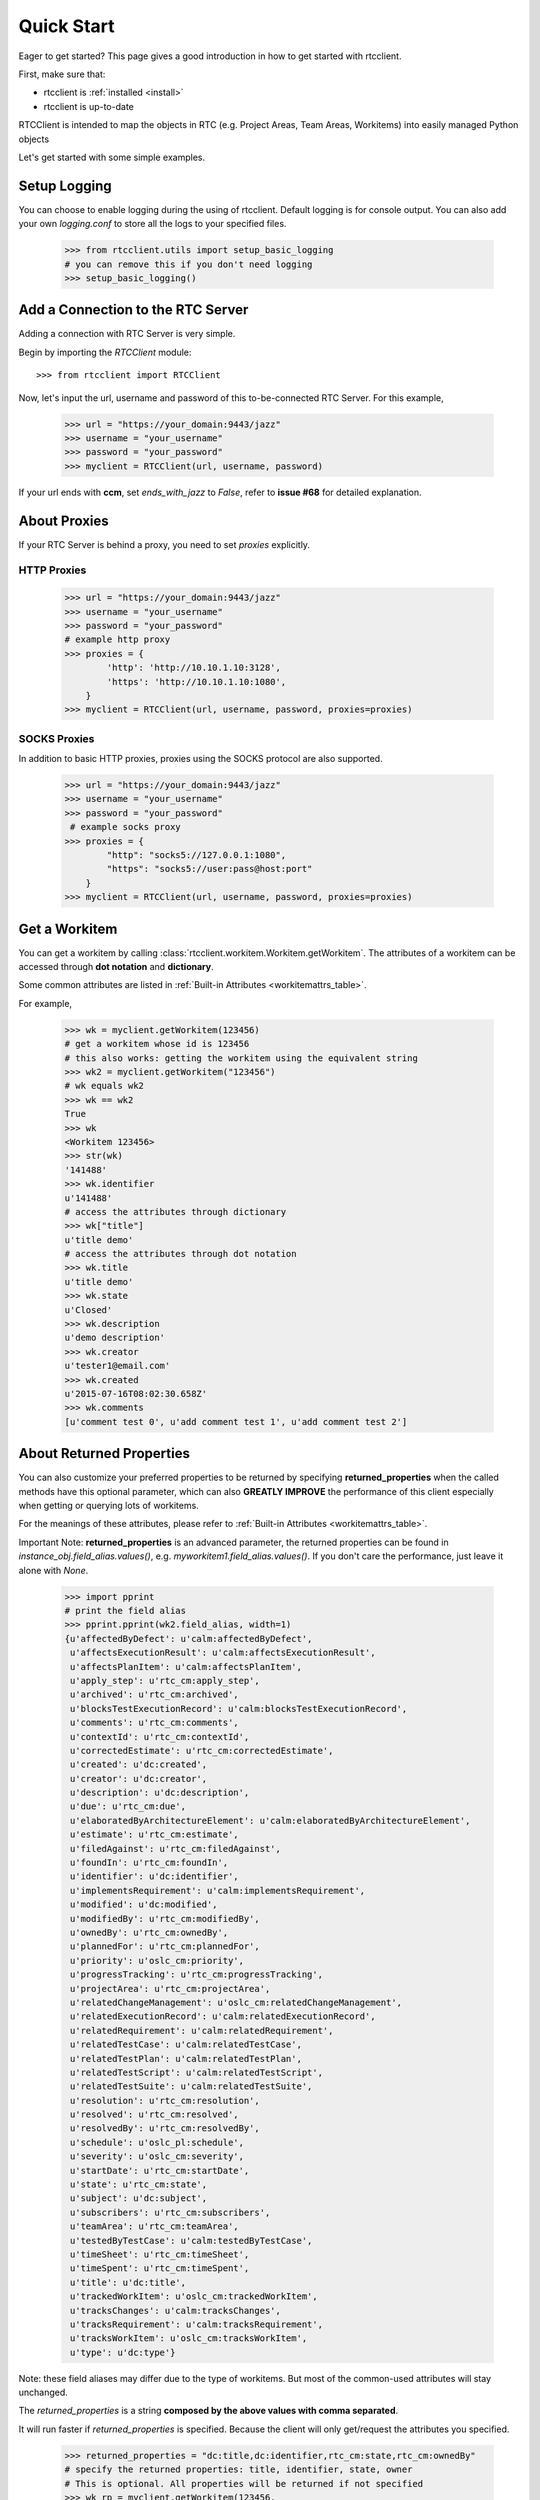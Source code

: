 .. _quickstart:

Quick Start
===========

Eager to get started? This page gives a good introduction in how to get started
with rtcclient.

First, make sure that:

* rtcclient is :ref:`installed <install>`
* rtcclient is up-to-date


RTCClient is intended to map the objects in RTC (e.g. Project Areas,
Team Areas, Workitems) into easily managed Python objects

Let's get started with some simple examples.


Setup Logging
-------------

You can choose to enable logging during the using of rtcclient. Default logging
is for console output. You can also add your own `logging.conf` to store all
the logs to your specified files.

    >>> from rtcclient.utils import setup_basic_logging
    # you can remove this if you don't need logging
    >>> setup_basic_logging()


Add a Connection to the RTC Server
----------------------------------

Adding a connection with RTC Server is very simple.

Begin by importing the `RTCClient` module::

    >>> from rtcclient import RTCClient

Now, let's input the url, username and password of this to-be-connected
RTC Server. For this example,

    >>> url = "https://your_domain:9443/jazz"
    >>> username = "your_username"
    >>> password = "your_password"
    >>> myclient = RTCClient(url, username, password)

If your url ends with **ccm**, set `ends_with_jazz` to `False`,
refer to **issue #68** for detailed explanation.

About Proxies
-------------

If your RTC Server is behind a proxy, you need to set `proxies` explicitly.

HTTP Proxies
~~~~~~~~~~~~

    >>> url = "https://your_domain:9443/jazz"
    >>> username = "your_username"
    >>> password = "your_password"
    # example http proxy
    >>> proxies = {
            'http': 'http://10.10.1.10:3128',
            'https': 'http://10.10.1.10:1080',
        }
    >>> myclient = RTCClient(url, username, password, proxies=proxies)

SOCKS Proxies
~~~~~~~~~~~~
In addition to basic HTTP proxies, proxies using the SOCKS protocol are also
supported.

    >>> url = "https://your_domain:9443/jazz"
    >>> username = "your_username"
    >>> password = "your_password"
     # example socks proxy
    >>> proxies = {
            "http": "socks5://127.0.0.1:1080",
            "https": "socks5://user:pass@host:port"
        }
    >>> myclient = RTCClient(url, username, password, proxies=proxies)


Get a Workitem
--------------

You can get a workitem by calling
:class:`rtcclient.workitem.Workitem.getWorkitem`. The attributes of a workitem
can be accessed through **dot notation** and **dictionary**.

Some common attributes are listed in
:ref:`Built-in Attributes <workitemattrs_table>`.

For example,

    >>> wk = myclient.getWorkitem(123456)
    # get a workitem whose id is 123456
    # this also works: getting the workitem using the equivalent string
    >>> wk2 = myclient.getWorkitem("123456")
    # wk equals wk2
    >>> wk == wk2
    True
    >>> wk
    <Workitem 123456>
    >>> str(wk)
    '141488'
    >>> wk.identifier
    u'141488'
    # access the attributes through dictionary
    >>> wk["title"]
    u'title demo'
    # access the attributes through dot notation
    >>> wk.title
    u'title demo'
    >>> wk.state
    u'Closed'
    >>> wk.description
    u'demo description'
    >>> wk.creator
    u'tester1@email.com'
    >>> wk.created
    u'2015-07-16T08:02:30.658Z'
    >>> wk.comments
    [u'comment test 0', u'add comment test 1', u'add comment test 2']


About Returned Properties
-------------------------

You can also customize your preferred properties to be returned
by specifying **returned_properties** when the called methods have
this optional parameter, which can also **GREATLY IMPROVE** the performance
of this client especially when getting or querying lots of workitems.

For the meanings of these attributes, please refer to
:ref:`Built-in Attributes <workitemattrs_table>`.

Important Note: **returned_properties** is an advanced parameter, the
returned properties can be found in `instance_obj.field_alias.values()`,
e.g. `myworkitem1.field_alias.values()`. If you don't care the performance,
just leave it alone with `None`.

.. _field_alias:

    >>> import pprint
    # print the field alias
    >>> pprint.pprint(wk2.field_alias, width=1)
    {u'affectedByDefect': u'calm:affectedByDefect',
     u'affectsExecutionResult': u'calm:affectsExecutionResult',
     u'affectsPlanItem': u'calm:affectsPlanItem',
     u'apply_step': u'rtc_cm:apply_step',
     u'archived': u'rtc_cm:archived',
     u'blocksTestExecutionRecord': u'calm:blocksTestExecutionRecord',
     u'comments': u'rtc_cm:comments',
     u'contextId': u'rtc_cm:contextId',
     u'correctedEstimate': u'rtc_cm:correctedEstimate',
     u'created': u'dc:created',
     u'creator': u'dc:creator',
     u'description': u'dc:description',
     u'due': u'rtc_cm:due',
     u'elaboratedByArchitectureElement': u'calm:elaboratedByArchitectureElement',
     u'estimate': u'rtc_cm:estimate',
     u'filedAgainst': u'rtc_cm:filedAgainst',
     u'foundIn': u'rtc_cm:foundIn',
     u'identifier': u'dc:identifier',
     u'implementsRequirement': u'calm:implementsRequirement',
     u'modified': u'dc:modified',
     u'modifiedBy': u'rtc_cm:modifiedBy',
     u'ownedBy': u'rtc_cm:ownedBy',
     u'plannedFor': u'rtc_cm:plannedFor',
     u'priority': u'oslc_cm:priority',
     u'progressTracking': u'rtc_cm:progressTracking',
     u'projectArea': u'rtc_cm:projectArea',
     u'relatedChangeManagement': u'oslc_cm:relatedChangeManagement',
     u'relatedExecutionRecord': u'calm:relatedExecutionRecord',
     u'relatedRequirement': u'calm:relatedRequirement',
     u'relatedTestCase': u'calm:relatedTestCase',
     u'relatedTestPlan': u'calm:relatedTestPlan',
     u'relatedTestScript': u'calm:relatedTestScript',
     u'relatedTestSuite': u'calm:relatedTestSuite',
     u'resolution': u'rtc_cm:resolution',
     u'resolved': u'rtc_cm:resolved',
     u'resolvedBy': u'rtc_cm:resolvedBy',
     u'schedule': u'oslc_pl:schedule',
     u'severity': u'oslc_cm:severity',
     u'startDate': u'rtc_cm:startDate',
     u'state': u'rtc_cm:state',
     u'subject': u'dc:subject',
     u'subscribers': u'rtc_cm:subscribers',
     u'teamArea': u'rtc_cm:teamArea',
     u'testedByTestCase': u'calm:testedByTestCase',
     u'timeSheet': u'rtc_cm:timeSheet',
     u'timeSpent': u'rtc_cm:timeSpent',
     u'title': u'dc:title',
     u'trackedWorkItem': u'oslc_cm:trackedWorkItem',
     u'tracksChanges': u'calm:tracksChanges',
     u'tracksRequirement': u'calm:tracksRequirement',
     u'tracksWorkItem': u'oslc_cm:tracksWorkItem',
     u'type': u'dc:type'}

Note: these field aliases may differ due to the type of workitems. But most of
the common-used attributes will stay unchanged.

The `returned_properties` is a string **composed by the above values with
comma separated**.

It will run faster if `returned_properties` is specified. Because the client
will only get/request the attributes you specified.

    >>> returned_properties = "dc:title,dc:identifier,rtc_cm:state,rtc_cm:ownedBy"
    # specify the returned properties: title, identifier, state, owner
    # This is optional. All properties will be returned if not specified
    >>> wk_rp = myclient.getWorkitem(123456,
                                     returned_properties=returned_properties)
    >>> wk_rp.identifier
    u'141488'
    # access the attributes through dictionary
    >>> wk_rp["title"]
    # access the attributes through dot notation
    u'title demo'
    >>> wk_rp.title
    u'title demo'
    >>> wk_rp.state
    u'Closed'
    >>> wk_rp.ownedBy
    u'tester1@email.com'


Add a Comment to a Workitem
---------------------------

After getting the :class:`rtcclient.workitem.Workitem` object, you can add a
comment to this workitem by calling :class:`addComment`.

    >>> mycomment = wk.addComment("add comment test 3")
    >>> mycomment
    <Comment 3>
    >>> mycomment.created
    u'2015-08-22T03:55:00.839Z'
    >>> mycomment.creator
    u'tester1@email.com'
    >>> mycomment.description
    u'add comment test 3'
    >>> str(mycomment)
    '3'


Get all Workitems
-----------------

All workitems can be fetched by calling
:class:`rtcclient.client.RTCClient.getWorkitems`. It will take
a long time to fetch all the workitems in some certain project areas if there
are already many existing workitems.

If both `projectarea_id` and `projectarea_name` are None, all the workitems
in all project areas will be returned.

    >>> workitems_list = myclient.getWorkitems(projectarea_id=None,
                                               projectarea_name=None,
                                               returned_properties=returned_properties)
    # get all workitems in a specific project area
    >>> projectarea_name = "my_projectarea_name"
    >>> workitems_list2 = myclient.getWorkitems(projectarea_name=projectarea_name,
                                                returned_properties=returned_properties)


Query Workitems
---------------

After customizing your query string, all the workitems meet the conditions
will be fetched.

    >>> myquery = myclient.query # query class
    >>> projectarea_name = "my_projectarea_name"
    # customize your query string
    # below query string means: query all the workitems with title "use case 1"
    >>> myquerystr = 'dc:title="use case 1"'
    >>> returned_prop = "dc:title,dc:identifier,rtc_cm:state,rtc_cm:ownedBy"
    >>> queried_wis = myquery.queryWorkitems(myquerystr,
                                             projectarea_name=projectarea_name,
                                             returned_properties=returned_prop)

More detailed and advanced syntax on querying, please refer to
:ref:`query syntax <query_syntax>`.


Query Workitems by Saved Query
------------------------------

You may have created several customized queries through RTC Web GUI or got
some saved queries created by other team members. Using these saved queries

    >>> myquery = myclient.query # query class
    >>> saved_query_url = 'http://test.url:9443/jazz/xxxxxxxx&id=xxxxx'
    >>> projectarea_name = "my_projectarea_name"
    # get all saved queries
    # WARNING: now the RTC server cannot correctly list all the saved queries
    #          It seems to be a bug of RTC. Recommend using `runSavedQueryByUrl` to
    #          query all the workitems if the query is saved.
    >>> allsavedqueries = myquery.getAllSavedQueries(projectarea_name=projectarea_name)
    # saved queries created by tester1@email.com
    >>> allsavedqueries = myquery.getAllSavedQueries(projectarea_name=projectarea_name,
                                                     creator="tester1@email.com")
    # my saved queries
    >>> mysavedqueries = myquery.getMySavedQueries(projectarea_name=projectarea_name)
    >>> mysavedquery = mysavedqueries[0]
    >>> returned_prop = "dc:title,dc:identifier,rtc_cm:state,rtc_cm:ownedBy"
    >>> queried_wis = myquery.runSavedQuery(mysavedquery,
                                            returned_properties=returned_prop)


Query Workitems by Saved Query Url
----------------------------------

You can also query all the workitems directly using your saved query's url.

    >>> myquery = myclient.query # query class
    >>> saved_query_url = 'http://test.url:9443/jazz/xxxxxxxx&id=xxxxx'
    >>> returned_prop = "dc:title,dc:identifier,rtc_cm:state,rtc_cm:ownedBy"
    >>> queried_wis = myquery.runSavedQueryByUrl(saved_query_url,
                                                 returned_properties=returned_prop)
